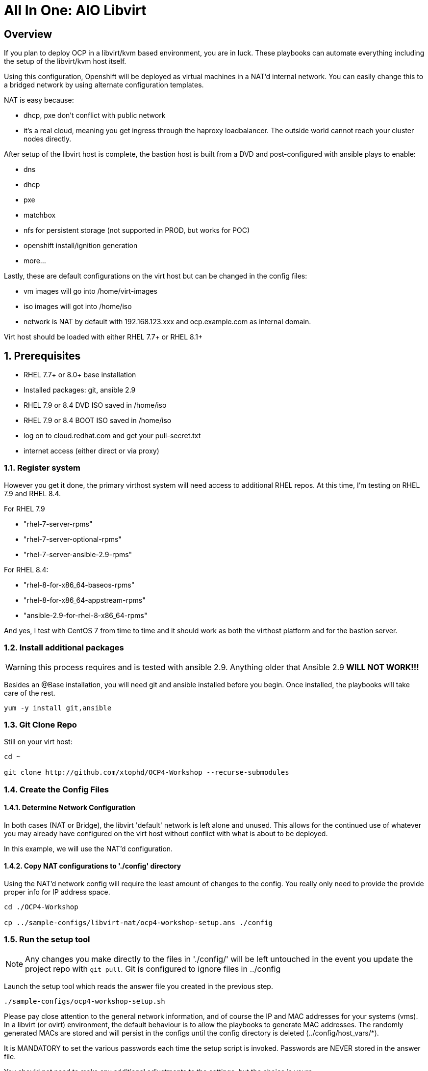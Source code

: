 :gitrepo: https://github.com/xtophd/OCP-Workshop
:includedir: _includes
:doctype: book
:sectnums:
:sectnumlevels: 3
ifdef::env-github[]
:tip-caption: :bulb:
:note-caption: :information_source:
:important-caption: :heavy_exclamation_mark:
:caution-caption: :fire:
:warning-caption: :warning:
endif::[]

= All In One: AIO Libvirt

[discrete]
== Overview

If you plan to deploy OCP in a libvirt/kvm based environment, you are in luck.  These playbooks can automate everything including the setup of the libvirt/kvm host itself.

Using this configuration, Openshift will be deployed as virtual machines in a NAT'd internal network.  You can easily change this to a bridged network by using alternate configuration templates.

NAT is easy because:

  * dhcp, pxe don't conflict with public network
  * it's a real cloud, meaning you get ingress through the haproxy loadbalancer.  The outside world cannot reach your cluster nodes directly.

After setup of the libvirt host is complete, the bastion host is built from a DVD and post-configured with ansible plays to enable:

  * dns
  * dhcp
  * pxe
  * matchbox
  * nfs for persistent storage (not supported in PROD, but works for POC)
  * openshift install/ignition generation
  * more...

Lastly, these are default configurations on the virt host but can be changed in the config files:

  * vm images will go into /home/virt-images
  * iso images will got into /home/iso
  * network is NAT by default with 192.168.123.xxx and ocp.example.com as internal domain.

Virt host should be loaded with either RHEL 7.7+ or RHEL 8.1+



== Prerequisites

  * RHEL 7.7+ or 8.0+ base installation
  * Installed packages: git, ansible 2.9
  * RHEL 7.9 or 8.4 DVD ISO saved in /home/iso
  * RHEL 7.9 or 8.4 BOOT ISO saved in /home/iso
  * log on to cloud.redhat.com and get your pull-secret.txt
  * internet access (either direct or via proxy)

=== Register system

However you get it done, the primary virthost system will need access to additional RHEL repos.  At this time, I'm testing on RHEL 7.9 and RHEL 8.4.

For RHEL 7.9

    - "rhel-7-server-rpms"
    - "rhel-7-server-optional-rpms"
    - "rhel-7-server-ansible-2.9-rpms"

For RHEL 8.4:

    - "rhel-8-for-x86_64-baseos-rpms"
    - "rhel-8-for-x86_64-appstream-rpms"
    - "ansible-2.9-for-rhel-8-x86_64-rpms"
 
And yes, I test with CentOS 7 from time to time and it should work as both the virthost platform and for the bastion server.
 
=== Install additional packages

WARNING: this process requires and is tested with ansible 2.9.  Anything older that Ansible 2.9 *WILL NOT WORK!!!*

Besides an @Base installation, you will need git and ansible installed before you begin.  Once installed, the playbooks will take care of the rest.

----
yum -y install git,ansible
----

=== Git Clone Repo

Still on your virt host:

----
cd ~

git clone http://github.com/xtophd/OCP4-Workshop --recurse-submodules
----

=== Create the Config Files

==== Determine Network Configuration

In both cases (NAT or Bridge), the libvirt 'default' network is left alone and unused.  This allows for the continued use of whatever you may already have configured on the virt host without conflict with what is about to be deployed.

In this example, we will use the NAT'd configuration.

==== Copy NAT configurations to './config' directory

Using the NAT'd network config will require the least amount of changes to the config.  You really only need to provide the provide proper info for IP address space.

----
cd ./OCP4-Workshop

cp ../sample-configs/libvirt-nat/ocp4-workshop-setup.ans ./config
----

=== Run the setup tool

NOTE: Any changes you make directly to the files in './config/' will be left untouched in the event you update the project repo with `git pull`.  Git is configured to ignore files in ../config

Launch the setup tool which reads the answer file you created in the previous step.

----
./sample-configs/ocp4-workshop-setup.sh
----

Please pay close attention to the general network information, and of course the IP and MAC addresses for your systems (vms).  In a libvirt (or ovirt) environment, the default behaviour is to allow the playbooks to generate MAC addresses.  The randomly generated MACs are stored and will persist in the configs until the config directory is deleted (../config/host_vars/*).

It is MANDATORY to set the various passwords each time the setup script is invoked.  Passwords are NEVER stored in the answer file.

You should not need to make any additional adjustments to the settings, but the choice is yours.

Once the passwords are set, select the option to `Prepare Deploymnet` and will convert your answers to the actual configuration files in ./config

=== Retrieve RHEL 8.4 DVD and BOOT ISOs

The utility server currently depends on a RHEL 8.4 DVD image.  You can copy the URL from the access.redhat.com download page, and be sure to use single quotes to prevent bash from parsing the string.

----
mkdir -p /home/iso/

wget -O /home/iso/rhel-8.4-x86_64-dvd.iso '<URL>'
wget -O /home/iso/rhel-8.4-x86_64-boot.iso '<URL>'

----

=== Retrieve Openshift Pull Secret

WARNING: The file /root/OCP4-Workshop/config/pull-secret.txt must exist on the deployer host before you continue.

NOTE: Pull secret URL: https://cloud.redhat.com/openshift/install/metal/user-provisioned

Using a browser, go to redhat.com and retrieve the pull-secret.  You can either:

    - download the pull-secret.txt and transfer it to the ./config directory, OR
    - copy the pull-secret.txt to the paste buffer and then edit pull-secret.txt and paste the contents

If you are planning an Assisted-Installer based deployment (ai or ai-sno), then you must also create the ocm-token.txt file.

NOTE: OCM Token URL: https://cloud.redhat.com/openshift/token

Using a browser, go to redhat.com and retrieve the ocm-token.  You can either:

    - download the ocm-token.txt and transfer it to the ./config directory, OR
    - copy the ocm-token to the paste buffer and then edit ocm-token.txt and paste the contents


=== Final Check List

    - Is there enough memory?
    - Is there enough cpu?
    - Is there enough disk space and is it in the right location?
    - Is the RHEL ISO downloaded and stored in the right place
    - Is the Openshift UPI Pull Secret downloaded and stored in the right place
    - Is the OCM Token (only for AI installs) downloaded and stored in the right place
    - Did you install (upgrade) Ansible 2.9


== Platform Setup

----
./xtoph-deploy.sh setup
----

== OCP Deployment

----
./xtoph-deploy.sh deploy
----

== Post Installation

If you elected to deploy the workshop materials (which is the default) in your configuartion, you will find a number of convenient scripts in /usr/local/bin on the bastion host.

=== Extra Info (WHERE ARE MY CREDENTIALS?)

Artifacts from the build will be on the bastion host in /root/ocp-<clustername>

Authority files will be on the bastion host in /root/ocp-<clustername>/auth

=== VNC Connection to the bastion host

If enabled in master-config.yml (now the default for the libvirt-nat.yml), a VNC server is configured on the bastion host.

You could then use an ssh tunnel to setup up a port on the virt host which will connect to the bastion vm.  If you left all of the default parameters and substituting your-host-ipaddr, run the following on the libvirt host.

----
firewall-cmd --add-port=5903/tcp
firewall-cmd --permanent --add-port=5903/tcp
ssh -L <your-host-ipaddr>:5903:192.168.123.160:5903 root@192.168.123.160 -N
----

Now you should be able to use VNC client to connect to <your-host-ipaddr>:3

Don't forget to set the display quality to "High" in the VNC connection properties, and increase the display resolution on the bastion's desktop GUI settings.

[discrete]
== Continue to the Workshop

ifdef::env-github[]
The workshop document and exercises can be found here:

* link:../OCP-Workshop.adoc[OCP-Workshop Hands-on Lab]
endif::[]

[discrete]
= The End

.Built-in
asciidoctor-version:: {asciidoctor-version}
safe-mode-name:: {safe-mode-name}

////
Always end files with a blank line to avoid include problems.
////
